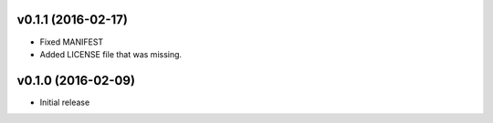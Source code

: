 v0.1.1 (2016-02-17)
===================
- Fixed MANIFEST
- Added LICENSE file that was missing.

v0.1.0 (2016-02-09)
===================
- Initial release
